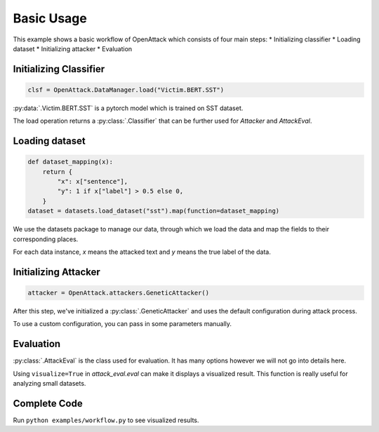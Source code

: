 ========================
Basic Usage
========================

This example shows a basic workflow of OpenAttack which consists of four main steps:
* Initializing classifier
* Loading dataset
* Initializing attacker
* Evaluation

Initializing Classifier
--------------------------

.. code-block:: python
    
    clsf = OpenAttack.DataManager.load("Victim.BERT.SST")

:py:data:`.Victim.BERT.SST` is a pytorch model which is trained on SST dataset.

The load operation returns a :py:class:`.Classifier` that can be further used for *Attacker* and *AttackEval*.


Loading dataset
---------------------

.. code-block:: python

    def dataset_mapping(x):
        return {
            "x": x["sentence"],
            "y": 1 if x["label"] > 0.5 else 0,
        }
    dataset = datasets.load_dataset("sst").map(function=dataset_mapping)

We use the datasets package to manage our data, through which we load the data and map the fields to their corresponding places.

For each data instance, `x` means the attacked text and `y` means the true label of the data.


Initializing Attacker
----------------------

.. code-block:: python

    attacker = OpenAttack.attackers.GeneticAttacker()

After this step, we've initialized a :py:class:`.GeneticAttacker` and uses the default configuration during attack process.

To use a custom configuration, you can pass in some parameters manually.

Evaluation
-----------------------------

.. code-block:: python
    :linenos:

    attack_eval = OpenAttack.AttackEval(attacker, clsf)
    attack_eval.eval(dataset, visualize=True)

:py:class:`.AttackEval` is the class used for evaluation. It has many options however we will not go into details here.

Using ``visualize=True`` in `attack_eval.eval` can make it displays a visualized result.
This function is really useful for analyzing small datasets.

Complete Code
---------------------------

.. code-block:: python
    :linenos:
    :name: examples/workflow.py

    import OpenAttack
    import datasets
    def main():
        clsf = OpenAttack.loadVictim("BERT.SST")
        def dataset_mapping(x):
            return {
                "x": x["sentence"],
                "y": 1 if x["label"] > 0.5 else 0,
            }
        dataset = datasets.load_dataset("sst", split="train[:20]").map(function=dataset_mapping)
        attacker = OpenAttack.attackers.GeneticAttacker()
        attack_eval = OpenAttack.AttackEval(attacker, clsf)
        attack_eval.eval(dataset, visualize=True)


Run ``python examples/workflow.py`` to see visualized results.
